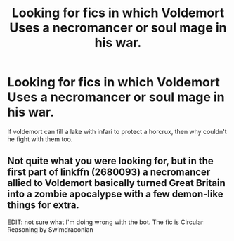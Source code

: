 #+TITLE: Looking for fics in which Voldemort Uses a necromancer or soul mage in his war.

* Looking for fics in which Voldemort Uses a necromancer or soul mage in his war.
:PROPERTIES:
:Author: Sefera17
:Score: 5
:DateUnix: 1475770531.0
:DateShort: 2016-Oct-06
:FlairText: Request
:END:
If voldemort can fill a lake with infari to protect a horcrux, then why couldn't he fight with them too.


** Not quite what you were looking for, but in the first part of linkffn (2680093) a necromancer allied to Voldemort basically turned Great Britain into a zombie apocalypse with a few demon-like things for extra.

EDIT: not sure what I'm doing wrong with the bot. The fic is Circular Reasoning by Swimdraconian
:PROPERTIES:
:Author: SeparatedIdentity
:Score: 1
:DateUnix: 1475853496.0
:DateShort: 2016-Oct-07
:END:
